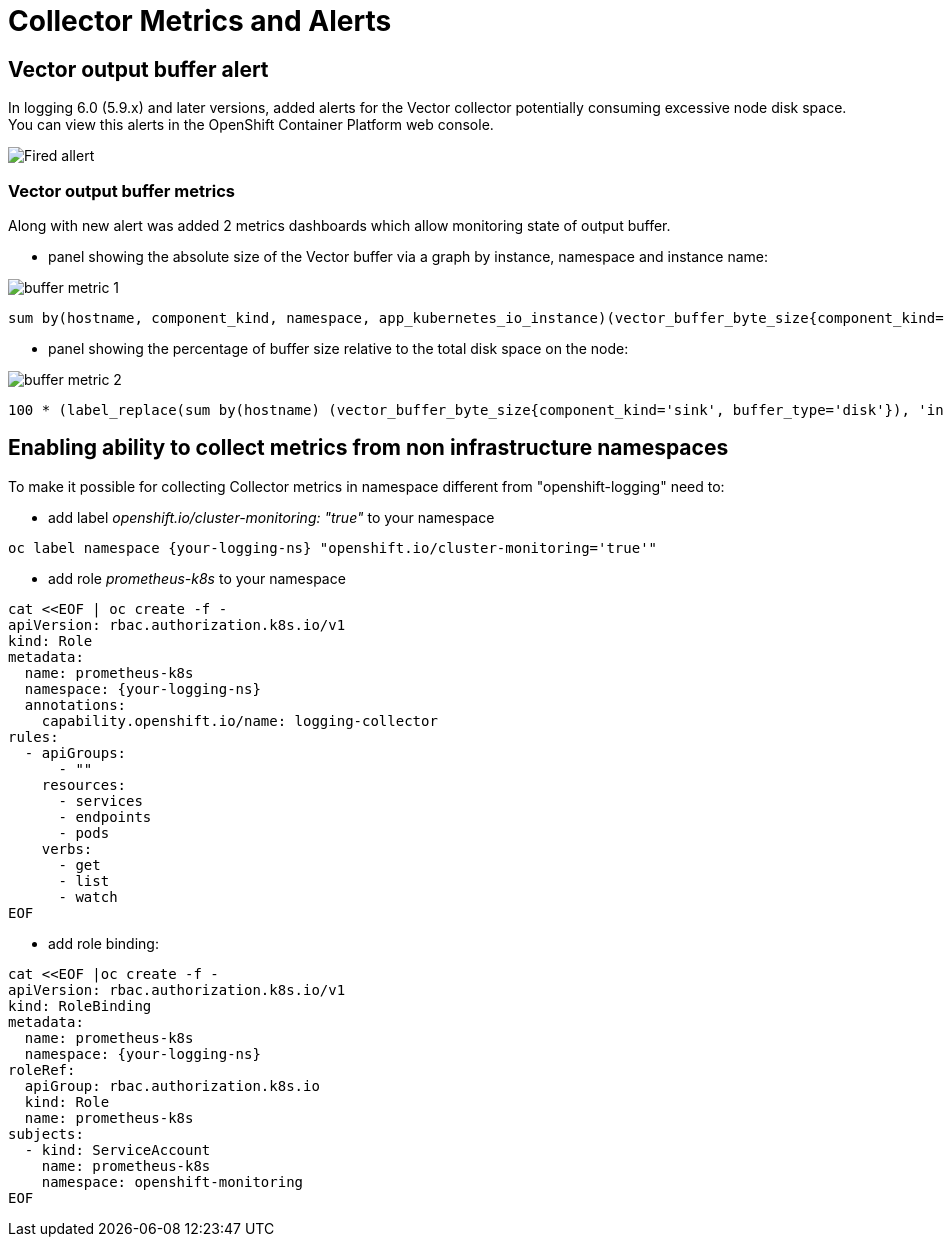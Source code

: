 = Collector Metrics and Alerts

== Vector output buffer alert
In logging 6.0 (5.9.x) and later versions, added alerts for the Vector collector potentially consuming excessive node disk space.
You can view this alerts in the OpenShift Container Platform web console.

image::buffer-alert.png[Fired allert]

=== Vector output buffer metrics
Along with new alert was added 2 metrics dashboards which allow monitoring state of output buffer.

- panel showing the absolute size of the Vector buffer via a graph by instance, namespace and instance name:

image::buffer-metric-1.png[]

[source]
----
sum by(hostname, component_kind, namespace, app_kubernetes_io_instance)(vector_buffer_byte_size{component_kind='sink', buffer_type='disk'})
----

- panel showing the percentage of buffer size relative to the total disk space on the node:

image::buffer-metric-2.png[]

[source]
----
100 * (label_replace(sum by(hostname) (vector_buffer_byte_size{component_kind='sink', buffer_type='disk'}), 'instance', '$1', 'hostname', '(.*)') / on(instance) group_left() sum by(instance) (node_filesystem_size_bytes{mountpoint='/var'}))
----
== Enabling ability to collect metrics from non infrastructure namespaces

To make it possible for collecting Collector metrics in namespace different from "openshift-logging"
need to:

- add label _openshift.io/cluster-monitoring: "true"_ to your namespace
[source]
----
oc label namespace {your-logging-ns} "openshift.io/cluster-monitoring='true'"
----
 - add role _prometheus-k8s_ to your namespace
[source]
----
cat <<EOF | oc create -f -
apiVersion: rbac.authorization.k8s.io/v1
kind: Role
metadata:
  name: prometheus-k8s
  namespace: {your-logging-ns}
  annotations:
    capability.openshift.io/name: logging-collector
rules:
  - apiGroups:
      - ""
    resources:
      - services
      - endpoints
      - pods
    verbs:
      - get
      - list
      - watch
EOF
----

  - add role binding:

[source]
----
cat <<EOF |oc create -f -
apiVersion: rbac.authorization.k8s.io/v1
kind: RoleBinding
metadata:
  name: prometheus-k8s
  namespace: {your-logging-ns}
roleRef:
  apiGroup: rbac.authorization.k8s.io
  kind: Role
  name: prometheus-k8s
subjects:
  - kind: ServiceAccount
    name: prometheus-k8s
    namespace: openshift-monitoring
EOF
----





